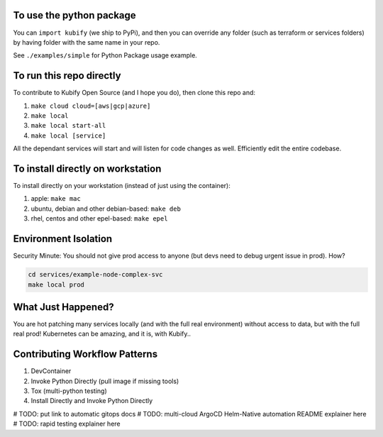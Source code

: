 To use the python package
=========================

You can ``import kubify`` (we ship to PyPi), and then you can override
any folder (such as terraform or services folders) by having folder with
the same name in your repo.

See ``./examples/simple`` for Python Package usage example.

To run this repo directly
=========================

To contribute to Kubify Open Source (and I hope you do), then clone this
repo and:

1. ``make cloud cloud=[aws|gcp|azure]``
2. ``make local``
3. ``make local start-all``
4. ``make local [service]``

All the dependant services will start and will listen for code changes
as well. Efficiently edit the entire codebase.

To install directly on workstation
==================================

To install directly on your workstation (instead of just using the
container):

1. apple: ``make mac``
2. ubuntu, debian and other debian-based: ``make deb``
3. rhel, centos and other epel-based: ``make epel``

Environment Isolation
=====================

Security Minute: You should not give prod access to anyone (but devs
need to debug urgent issue in prod). How?

.. code:: bash

   cd services/example-node-complex-svc
   make local prod

What Just Happened?
===================

You are hot patching many services locally (and with the full real
environment) without access to data, but with the full real prod!
Kubernetes can be amazing, and it is, with Kubify..

Contributing Workflow Patterns
==============================

1. DevContainer
2. Invoke Python Directly (pull image if missing tools)
3. Tox (multi-python testing)
4. Install Directly and Invoke Python Directly


# TODO: put link to automatic gitops docs
# TODO: multi-cloud ArgoCD Helm-Native automation README explainer here
# TODO: rapid testing explainer here